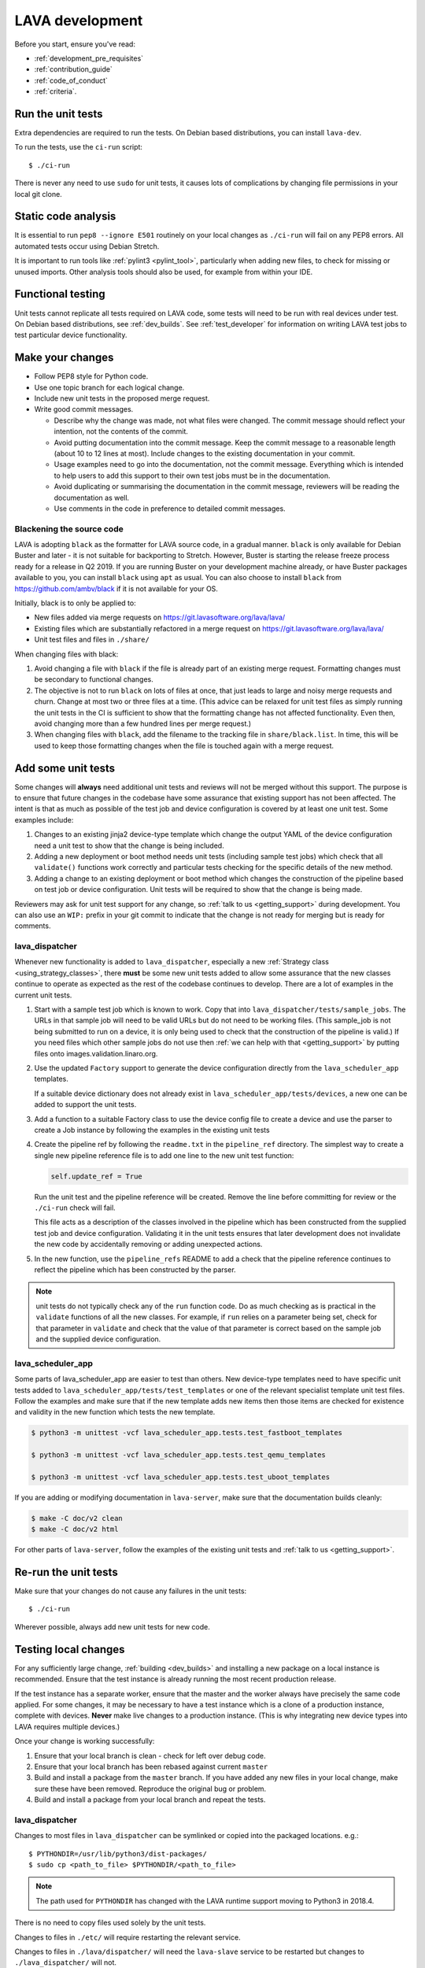.. index:: developing LAVA

.. _lava_development:

LAVA development
################

Before you start, ensure you've read:

* :ref:`development_pre_requisites`
* :ref:`contribution_guide`
* :ref:`code_of_conduct`
* :ref:`criteria`.

.. seealso:: :ref:`contribute_upstream`

.. _running_all_unit_tests:

Run the unit tests
==================

Extra dependencies are required to run the tests. On Debian based
distributions, you can install ``lava-dev``.

To run the tests, use the ``ci-run`` script::

 $ ./ci-run

There is never any need to use ``sudo`` for unit tests, it causes lots
of complications by changing file permissions in your local git clone.

.. seealso:: :ref:`testing_pipeline_code` and
   :ref:`developer_preparations`

Static code analysis
====================

It is essential to run ``pep8 --ignore E501`` routinely on your local
changes as ``./ci-run`` will fail on any PEP8 errors. All automated
tests occur using Debian Stretch.

It is important to run tools like :ref:`pylint3 <pylint_tool>`,
particularly when adding new files, to check for missing or unused
imports. Other analysis tools should also be used, for example from
within your IDE.

Functional testing
==================

Unit tests cannot replicate all tests required on LAVA code, some tests
will need to be run with real devices under test. On Debian based
distributions, see :ref:`dev_builds`. See :ref:`test_developer` for
information on writing LAVA test jobs to test particular device
functionality.

.. index:: git commit messages

.. _making_git_changes:

Make your changes
=================

* Follow PEP8 style for Python code.
* Use one topic branch for each logical change.
* Include new unit tests in the proposed merge request.
* Write good commit messages.

  * Describe why the change was made, not what files were changed.
    The commit message should reflect your intention, not the contents
    of the commit.

  * Avoid putting documentation into the commit message. Keep the
    commit message to a reasonable length (about 10 to 12 lines at
    most). Include changes to the existing documentation in your
    commit.

  * Usage examples need to go into the documentation, not the commit
    message. Everything which is intended to help users to add this
    support to their own test jobs must be in the documentation.

  * Avoid duplicating or summarising the documentation in the commit
    message, reviewers will be reading the documentation as well.

  * Use comments in the code in preference to detailed commit messages.

.. index:: codestyle, black

.. _running_black:

Blackening the source code
--------------------------

LAVA is adopting ``black`` as the formatter for LAVA source code, in a
gradual manner. ``black`` is only available for Debian Buster and later
- it is not suitable for backporting to Stretch. However, Buster is
starting the release freeze process ready for a release in Q2 2019. If
you are running Buster on your development machine already, or have
Buster packages available to you, you can install ``black`` using
``apt`` as usual. You can also choose to install ``black`` from
https://github.com/ambv/black if it is not available for your OS.

Initially, black is to only be applied to:

* New files added via merge requests on
  https://git.lavasoftware.org/lava/lava/

* Existing files which are substantially refactored in a merge request
  on https://git.lavasoftware.org/lava/lava/

* Unit test files and files in ``./share/``

When changing files with black:

#. Avoid changing a file with ``black`` if the file is already part of
   an existing merge request. Formatting changes must be secondary to
   functional changes.
#. The objective is not to run ``black`` on lots of files at once, that
   just leads to large and noisy merge requests and churn. Change at
   most two or three files at a time. (This advice can be relaxed for
   unit test files as simply running the unit tests in the CI is
   sufficient to show that the formatting change has not affected
   functionality. Even then, avoid changing more than a few hundred
   lines per merge request.)
#. When changing files with ``black``, add the filename to the tracking
   file in ``share/black.list``. In time, this will be used to keep
   those formatting changes when the file is touched again with a merge
   request.

.. index:: developer: adding unit tests

.. _developer_adding_unit_tests:

Add some unit tests
===================

Some changes will **always** need additional unit tests and reviews
will not be merged without this support. The purpose is to ensure that
future changes in the codebase have some assurance that existing
support has not been affected. The intent is that as much as possible
of the test job and device configuration is covered by at least one
unit test. Some examples include:

#. Changes to an existing jinja2 device-type template which change the
   output YAML of the device configuration need a unit test to show that
   the change is being included.

#. Adding a new deployment or boot method needs unit tests (including
   sample test jobs) which check that all ``validate()`` functions work
   correctly and particular tests checking for the specific details of
   the new method.

#. Adding a change to an existing deployment or boot method which
   changes the construction of the pipeline based on test job or device
   configuration. Unit tests will be required to show that the change is
   being made.

Reviewers may ask for unit test support for any change, so :ref:`talk
to us <getting_support>` during development. You can also use an
``WIP:`` prefix in your git commit to indicate that the change is not
ready for merging but is ready for comments.

lava_dispatcher
---------------

Whenever new functionality is added to ``lava_dispatcher``, especially
a new :ref:`Strategy class <using_strategy_classes>`, there **must** be
some new unit tests added to allow some assurance that the new classes
continue to operate as expected as the rest of the codebase continues
to develop. There are a lot of examples in the current unit tests.

#. Start with a sample test job which is known to work. Copy that into
   ``lava_dispatcher/tests/sample_jobs``. The URLs in that sample job
   will need to be valid URLs but do not need to be working files.
   (This sample_job is not being submitted to run on a device, it is
   only being used to check that the construction of the pipeline is
   valid.) If you need files which other sample jobs do not use then
   :ref:`we can help with that <getting_support>` by putting files onto
   images.validation.linaro.org.

#. Use the updated ``Factory`` support to generate the device
   configuration directly from the ``lava_scheduler_app`` templates.

   If a suitable device dictionary does not already exist in
   ``lava_scheduler_app/tests/devices``, a new one can be added to
   support the unit tests.

#. Add a function to a suitable Factory class to use the device config
   file to create a device and use the parser to create a Job instance
   by following the examples in the existing unit tests

#. Create the pipeline ref by following the ``readme.txt`` in the
   ``pipeline_ref`` directory. The simplest way to create a single new
   pipeline reference file is to add one line to the new unit test
   function:

   .. code-block:: python

    self.update_ref = True

   Run the unit test and the pipeline reference will be created. Remove
   the line before committing for review or the ``./ci-run`` check will
   fail.

   This file acts as a description of the classes involved in the
   pipeline which has been constructed from the supplied test job and
   device configuration. Validating it in the unit tests ensures that
   later development does not invalidate the new code by accidentally
   removing or adding unexpected actions.

#. In the new function, use the ``pipeline_refs`` README to add a check
   that the pipeline reference continues to reflect the pipeline which
   has been constructed by the parser.

.. note:: unit tests do not typically check any of the ``run`` function
   code. Do as much checking as is practical in the ``validate``
   functions of all the new classes. For example, if ``run`` relies on
   a parameter being set, check for that parameter in ``validate`` and
   check that the value of that parameter is correct based on the
   sample job and the supplied device configuration.

lava_scheduler_app
------------------

Some parts of lava_scheduler_app are easier to test than others. New
device-type templates need to have specific unit tests added to
``lava_scheduler_app/tests/test_templates`` or one of the relevant
specialist template unit test files. Follow the examples and make sure
that if the new template adds new items then those items are checked
for existence and validity in the new function which tests the new
template.

.. code-block:: shell

 $ python3 -m unittest -vcf lava_scheduler_app.tests.test_fastboot_templates

 $ python3 -m unittest -vcf lava_scheduler_app.tests.test_qemu_templates

 $ python3 -m unittest -vcf lava_scheduler_app.tests.test_uboot_templates

If you are adding or modifying documentation in ``lava-server``, make sure that
the documentation builds cleanly:

.. code-block:: none

 $ make -C doc/v2 clean
 $ make -C doc/v2 html

For other parts of ``lava-server``, follow the examples of the existing unit
tests and :ref:`talk to us <getting_support>`.

Re-run the unit tests
=====================

Make sure that your changes do not cause any failures in the unit tests::

 $ ./ci-run

Wherever possible, always add new unit tests for new code.

Testing local changes
=====================

For any sufficiently large change, :ref:`building <dev_builds>` and
installing a new package on a local instance is recommended. Ensure
that the test instance is already running the most recent production
release.

If the test instance has a separate worker, ensure that the master and
the worker always have precisely the same code applied. For some
changes, it may be necessary to have a test instance which is a clone
of a production instance, complete with devices. **Never** make live
changes to a production instance. (This is why integrating new device
types into LAVA requires multiple devices.)

Once your change is working successfully:

#. Ensure that your local branch is clean - check for left over debug
   code.

#. Ensure that your local branch has been rebased against current
   ``master``

#. Build and install a package from the ``master`` branch. If you have
   added any new files in your local change, make sure these have been
   removed. Reproduce the original bug or problem.

#. Build and install a package from your local branch and repeat the
   tests.

lava_dispatcher
---------------

Changes to most files in ``lava_dispatcher`` can be symlinked or copied
into the packaged locations. e.g.::

 $ PYTHONDIR=/usr/lib/python3/dist-packages/
 $ sudo cp <path_to_file> $PYTHONDIR/<path_to_file>

.. note:: The path used for ``PYTHONDIR`` has changed with the LAVA
   runtime support moving to Python3 in 2018.4.

There is no need to copy files used solely by the unit tests.

Changes to files in ``./etc/`` will require restarting the relevant
service.

Changes to files in ``./lava/dispatcher/`` will need the ``lava-slave``
service to be restarted but changes to ``./lava_dispatcher/`` will not.

* When adding or modifying ``run``, ``validate``, ``populate`` or
  ``cleanup`` functions, **always** ensure that ``super`` is called
  appropriately, for example:

  .. code-block:: python

    super().validate()

    connection = super().run(connection, max_end_time)

* When adding or modifying ``run`` functions in subclasses of
  ``Action``, **always** ensure that each return point out of the
  ``run`` function returns the ``connection`` object:

  .. code-block:: python

    return connection

* When adding new classes, use **hyphens**, ``-``, as separators in
  ``self.name``, *not underscores*,  ``_``. The function will fail if
  underscore or whitespace is used. Action names need to all be
  lowercase and describe something about what the action does at
  runtime. More information then needs to be added to the
  ``self.summary`` and an extended sentence in ``self.description``.

  .. code-block:: python

    self.name = 'do-something-at-runtime'

  .. seealso:: :ref:`developing_new_classes`

* Use **namespaces** for all dynamic data. Parameters of actions are
  immutable. Use the namespace functions when an action needs to store
  dynamic data, for example the location of files which have been
  downloaded to temporary directories, Do not access ``self.data``
  directly (except for use in iterators). Use the get and set
  primitives, for example:

  .. code-block:: python

   set_namespace_data(action='boot', label='shared', key='boot-result', value=res)

   image_arg = self.get_namespace_data(action='download-action', label=label, key='image_arg')

lava-server
-----------

Changes to device-type templates and device dictionaries take effect
immediately, so simply submitting a test job will pick up the latest
version of the code in
``/etc/lava-server/dispatcher-config/device-types/``. Make changes to
the templates in ``lava_scheduler_app/tests/device-types/``. Check them
using the ``test_all_templates`` test, and only then copy the updates
into ``/etc/lava-server/dispatcher-config/device-types/`` when the
tests pass.

.. seealso:: :ref:`testing_new_devicetype_templates`

Changes to django templates can be applied immediately by copying the
template into the packaged path, e.g. html files in
``lava_scheduler_app/templates/lava_scheduler_app/`` can be copied or
symlinked to
``/usr/lib/python3/dist-packages/lava_scheduler_app/templates/lava_scheduler_app/``

.. note:: The path changed when the LAVA runtime support moved to
   Python3 with the 2018.4 release.

Changes to python code generally require copying the files and
restarting the ``lava-server-gunicorn`` service before the changes will
be applied::

 sudo service lava-server-gunicorn restart

Changes to ``lava_scheduler_app/models.py``,
``lava_scheduler_app/db_utils.py`` or ``lava_results_app/dbutils`` will
require restarting the ``lava-master`` service::

 sudo service lava-master restart

Changes to files in ``./etc/`` will require restarting the relevant
service. If multiple services are affected, it is normally best to
build and install a new package.

:ref:`database_migrations` are a complex area - read up on the django
documentation for migrations. Instead of ``python ./manage.py``, use
``sudo lava-server manage``.

lava-server-doc
---------------

Documentation files in ``doc/v2`` can be built locally in the git
checkout using ``make``::

 make -C doc/v2 clean
 make -C doc/v2 html

Files can then be checked in a web browser using the ``file://`` url
scheme and the ``_build/html/`` subdirectory. For example:
``file:///home/neil/code/lava/lava-server/doc/v2/_build/html/first_steps.html``

Some documentation changes can add images, example test jobs, test
definitions and other files. Depending on the type of file, it may be
necessary to make changes to the packaging, so :ref:`talk to us
<getting_support>` before making such changes.

Documentation is written in RST, so the `RST Primer
<http://www.sphinx-doc.org/en/stable/rest.html>`_ is essential reading
when modifying the documentation.

#. Keep all documentation paragraphs wrapped to 80 columns.

#. Strip trailing whitespace from all modified files.

#. When you build your changes from clean, make sure there are no
   warning or error messages from the build.

#. Use ``en_GB`` unless referring to elements of code which use
   ``en_US``.

#. Use syntax highlighting for code and check the rendered page. For
   example, ``code-block:: shell`` relates to the contents of shell
   scripts, not the output of commands or scripts in a shell (those
   should use ``code-block:: none``)

#. Wherever possible, pull in code samples from working example files
   so that these can be checked for accuracy on `staging
   <https://staging.validation.linaro.org/>`_ before future releases.

.. _developer_commit_for_review:

Send your commits for review
============================

From each topic branch, just run::

    git push

#. each merge request is reviewed and approved individually and

#. later commits will depend on earlier commits, so if a later commit
   is approved and the one before it is not, the later commit will not
   be merged until the earlier one is approved.

#. you are responsible for **rebasing** your branch(es) against updates
   on master and this can become more difficult when there are multiple
   commits on one local branch.

#. Fixes from comments or unit test failures in one review are **not**
   acceptable as separate merge requests.

#. It is common for merge requests to go through repeated cycles of
   comments and updates. This is not a reflection on the usefulness of
   the change or on any particular contributors, it is a natural
   evolution of the code. Comments may reflect changes being made in
   other parallel reviews or reviews merged whilst this change was
   being reviewed. Contributors may be added to other reviews where the
   team consider this to be useful for feedback or where the
   documentation is being updated in areas which relate to your change.
   The number of comments per review is no indication of the quality of
   that review and does not affect when the review would be merged.

#. It is common for changes to develop merge conflicts during the
   review process as other reviews are merged. You are responsible for
   fixing all merge conflicts in your merge requests.

#. All merge requests must pass all CI tests.

Therefore the recommendations are:

#. **Always** use a separate local branch per change and a new commit
   for changes on that branch each time branch gets pushed until it
   is merged.

#. Think carefully about whether to base one local branch on another
   local branch. This is recommended when one change logically extends
   an earlier change and makes it a lot easier than having multiple
   commits on a single branch.

#. Keep all your branches up to date with master **regularly**. It is
   much better to resolve merge conflicts one change at a time instead
   of having multiple merge commits all in the one rebase operation
   when the merge request is finally ready to be merged. GitLab will
   show a message if a rebase is required but you can also simply
   rebase your local branch before pushing any new changes.

#. Check gitlab periodically and ensure that you address **all**
   comments on the review.

.. _developer_adding_reviewers:

Adding reviewers
================

The lava group is automatically added as approver for every merge
request.

Optionally, you can put ``WIP:`` at the start of your git commit
message and then amend the message when the request is ready to merge.

Handling your local branches
============================

After placing a few reviews, there will be a number of local branches.
To keep the list of local branches under control, the local branches
can be easily deleted after the merge. Note: git will warn if the
branch has not already been merged when used with the lower case ``-d``
option. This is a useful check that you are deleting a merged branch
and not an unmerged one, so work with git to help your workflow.

::

    $ git checkout bugfix
    $ git rebase master
    $ git checkout master
    $ git branch -d bugfix


If the final command fails, check the status of the review of the
branch. If you are completely sure the branch should still be deleted
or if the review of this branch was abandoned, use the `-D` option
instead of `-d` and repeat the command.

Future proofing
===============

All developers are encouraged to write code with future changes in
mind, so that it is easy to do a technology upgrade. This includes
watching for errors and warnings generated by dependency packages, as
well as upgrading and migrating to newer APIs as a normal part of
development.

This is particularly true for Django where the ``lava-server`` package
needs to retain support for multiple django versions as well as
monitoring for deprecation warnings in the newest django version. Where
necessary, write code for different versions and separate with:

.. code-block:: python

 import django
 if django.VERSION > (1, 8):
     pass  # newer code
 else:
     pass  # older compatibility code

.. _use_templates_in_dispatcher:

Use templates to generate device configuration
==============================================

One of the technical reasons to merge the lava-dispatcher and
lava-server source trees into a single source is to allow
lava-dispatcher to use the output of the lava-server templates in
development. Further changes are being made in this area to provide a
common module but it is already possible to build a lava_dispatcher
unit test which pulls device configuration directly from the templates
in lava_scheduler_app. This removes the problem of static YAML files in
``lava_dispatcher/devices`` getting out of date compared to the actual
YAML created by changes in the templates.

The YAML device configuration is generated from a device dictionary in
``lava_scheduler_app`` which extends a template in
``lava_scheduler_app`` - the same template which is used at runtime on
LAVA instances. Any change to the template or device dictionary is
immediately reflected in the YAML sent to the ``lava_dispatcher`` unit
test.

.. code-block:: python

    import unittest
    from lava_dispatcher.tests.test_basic import Factory, StdoutTestCase
    from lava_dispatcher.tests.utils import infrastructure_error_multi_paths

    class TestFastbootDeploy(StdoutTestCase):  # pylint: disable=too-many-public-methods

        def setUp(self):
            super().setUp()
            self.factory = Factory()

        @unittest.skipIf(infrastructure_error_multi_paths(
            ['lxc-info', 'img2simg', 'simg2img']),
            "lxc or img2simg or simg2img not installed")
        def test_lxc_api(self):
            job = self.factory.create_job('d02-01.jinja2', 'sample_jobs/grub-ramdisk.yaml')


.. _database_migrations:

Database migrations
===================

The LAVA team recommend using Debian stable but also support testing
and unstable which have a newer version of `python-django
<https://tracker.debian.org/pkg/python-django>`_.

Database migrations on Debian Jessie and later are managed within
django. Support for `python-django-south
<https://tracker.debian.org/pkg/python-django-south>`_ has been
**dropped**. **Only django** migration types should be included in any
reviews which involve a database migration.

Once modified, the updated ``models.py`` file needs to be copied into
the system location for the relevant extension, e.g.
``lava_scheduler_app``. This is a step which needs to be done by the
developer - developer packages **cannot** be installed cleanly and
**unit tests will likely fail** until the migration has been created
and applied.

On Debian Jessie and later::

 $ sudo lava-server manage makemigrations lava_scheduler_app

The migration file will be created in
``/usr/lib/python3/dist-packages/lava_scheduler_app/migrations/``
(which is why ``sudo`` is required) and will need to be copied into
your git working copy and added to the review.

The migration is applied using::

 $ sudo lava-server manage migrate lava_scheduler_app

See `django docs
<https://docs.djangoproject.com/en/1.8/topics/migrations/>`_ for more
information.

.. index:: developer: use python3

.. _use_python3:

Python 3.x
==========

Python3 support in LAVA is related to a number of factors:

* Forthcoming LTS releases of django which will remove support for
  python2.7

* Debian Jessie is now unsupported and development has moved to
  Stretch.

* Transition within Debian to full python3 support.

https://lists.lavasoftware.org/pipermail/lava-announce/2017-June/000032.html

https://lists.lavasoftware.org/pipermail/lava-announce/2018-January/000046.html

lava-dispatcher and lava-server now fully support python3, runtime and
testing. Code changes to either codebase **must** be Python3
compatible.

All reviews run the ``lava-dispatcher`` and ``lava-server`` unit tests
against python 3.x and changes must pass all unit tests.

The ``./ci-run`` script for ``lava-dispatcher`` and ``lava-server`` can
run the unit tests using Python3::

 ./ci-run -a

Some additional Python3 dependencies will be required. In particular,
``python3-django-auth-ldap`` and ``python3-django-testscenarios`` will
need to be installed from ``stretch-backports``.

.. warning:: Django wil be dropping python2.7 support with the 2.2LTS
   release, *frozen* instances of LAVA will not be able to use django
   updates after that point.

XML-RPC changes
===============

Each of the installed django apps in ``lava-server`` are able to expose
functionality using :ref:`XML-RPC <xml_rpc>`.

.. code-block:: python

 from linaro_django_xmlrpc.models import ExposedAPI

 class SomeAPI(ExposedAPI):

#. The ``docstring`` **must** include the full user-facing documentation of
   each function exposed through the API.

#. Authentication should be supported using the base class support:

   .. code-block:: python

    self._authenticate()

#. Catch exceptions for all errors, ``SubmissionException``,
   ``DoesNotExist`` and others, then re-raise as
   ``xmlrpc.client.Fault``.

#. Move as much of the work into the relevant app as possible, either
   in ``models.py`` or in ``dbutils.py``. Wherever possible, re-use
   existing functions with wrappers for error handling in the API code.

.. _lava_instance_settings:

Instance settings
=================

``/etc/lava-server/instance.conf`` is principally for V1 configuration.
V2 uses this file only for the database connection settings on the
master, instance name and the ``lavaserver`` user.

Most settings for the instance are handled inside django using
``/etc/lava-server/settings.conf``. (For historical reasons, this file
uses **JSON** syntax.)

.. seealso:: :ref:`branding`, :ref:`django_debug_toolbar` and
   :ref:`developer_access_to_django_shell`

.. _pylint_tool:

Pylint3
=======

`Pylint`_ is a tool that checks for errors in Python code, tries to
enforce a coding standard and looks for bad code smells. We encourage
developers to run LAVA code through pylint and fix warnings or errors
shown by pylint to maintain a good score. For more information about
code smells, refer to Martin Fowler's `refactoring book`_. LAVA
developers stick on to `PEP 008`_ (aka `Guido's style guide`_) across
all the LAVA component code.

``pylint3`` does need to be used with some caution, the messages
produced should not be followed blindly. It can be very useful for
spotting unused imports, unused variables and other issues. To simplify
the pylint output, some warnings are recommended to be disabled::

 $ pylint3 -d line-too-long -d missing-docstring

.. note:: Docstrings should still be added wherever a docstring would
   be useful.

Many developers use a ``~/.pylintrc`` file which already includes a
sample list of warnings to disable. Other warnings frequently disabled
in ``~/.pylintrc`` include:

.. code-block:: none

        too-many-locals,
        too-many-ancestors,
        too-many-arguments,
        too-many-instance-attributes,
        too-many-nested-blocks,
        too-many-return-statements,
        too-many-branches,
        too-many-statements,
        too-few-public-methods,
        wrong-import-order,
        ungrouped-imports,

``pylint`` also supports local disabling of warnings and there are many
examples of:

.. code-block:: python

 variable = func_call()  # pylint: disable=

There is a ``pylint-django`` plugin available in unstable and testing
and whilst it improves the pylint output for the ``lava-server``
codebase, it still has a high level of false indications, particularly
when extending an existing model.

pep8
====

In order to check for `PEP 008`_ compliance the following command is
recommended::

  $ pep8 --ignore E501

`pep8` can be installed in Debian based systems as follows::

  $ apt install pep8

.. index:: unit tests

.. _unit_tests:

Unit-tests
==========

LAVA has set of unit tests which the developers can run on a regular
basis for each change they make in order to check for regressions if
any. Most of the LAVA components such as ``lava-server``,
``lava-dispatcher``, :ref:`lava-tool <lava_tool>` have unit tests.

Extra dependencies are required to run the tests. On Debian based
distributions, you need to install ``lava-dev`` and
``python3-django-testscenarios``.

.. seealso:: :ref:`unit_test_dependencies`

To run the tests, use the ci-run / ci-build scripts::

  $ ./ci-run

.. _`Pylint`: https://www.pylint.org/
.. _`refactoring book`: https://www.refactoring.com/
.. _`PEP 008`: https://www.python.org/dev/peps/pep-0008/
.. _`Guido's style guide`: https://www.python.org/doc/essays/styleguide.html

.. seealso:: :ref:`developer_preparations`,
   :ref:`unit_test_dependencies` and :ref:`testing_pipeline_code` for
   examples of how to run individual unit tests or all unit tests
   within a class or module.

LAVA database model visualization
=================================

LAVA database models can be visualized with the help of
`django_extensions`_ along with tools such as `pydot`_. In Debian based
systems install the following packages to get the visualization of LAVA
database models:

.. code-block:: shell

 $ apt install python-django-extensions python-pydot

Once the above packages are installed successfully, use the following command
to get the visualization of ``lava-server`` models in PNG format:

.. code-block:: shell

 $ sudo lava-server manage graph_models --pydot -a -g -o lava-server-model.png

More documentation about graph models is available in
https://django-extensions.readthedocs.io/en/latest/graph_models.html

Other useful features from `django_extensions`_ are as follows:

* `shell_plus`_ - similar to the built-in "shell" but autoloads all models

* `validate_templates`_ - check templates for rendering errors:

  .. code-block:: shell

   $ sudo lava-server manage validate_templates

* `runscript`_ - run arbitrary scripts inside ``lava-server``
  environment:

  .. code-block:: shell

   $ sudo lava-server manage runscript fix_user_names --script-args=all

.. _`django_extensions`: https://django-extensions.readthedocs.io/en/latest/
.. _`pydot`: https://pypi.org/project/pydot/
.. _`shell_plus`: https://django-extensions.readthedocs.io/en/latest/shell_plus.html
.. _`validate_templates`: https://django-extensions.readthedocs.io/en/latest/validate_templates.html
.. _`runscript`: https://django-extensions.readthedocs.io/en/latest/runscript.html

.. _developer_access_to_django_shell:

Developer access to django shell
================================

Default configurations use a side-effect of the logging behaviour to
restrict access to the ``lava-server manage`` operations which typical
Django apps expose through the ``manage.py`` interface. This is because
``lava-server manage shell`` provides read-write access to the
database, so the command requires ``sudo``.

On developer machines, this can be unnecessary. Set the location of the
django log to a new location to allow easier access to the management
commands to simplify debugging and to be able to run a Django Python
Console inside a development environment. In
``/etc/lava-server/settings.conf`` add::

 "DJANGO_LOGFILE": "/tmp/django.log"

.. note:: ``settings.conf`` is JSON syntax, so ensure that the previous
   line ends with a comma and that the resulting file validates as
   JSON. Use `JSONLINT <https://jsonlint.com>`_

The new location needs to be writable by the ``lavaserver`` user (for
use by localhost) and by the developer user (but would typically be
writeable by anyone).
